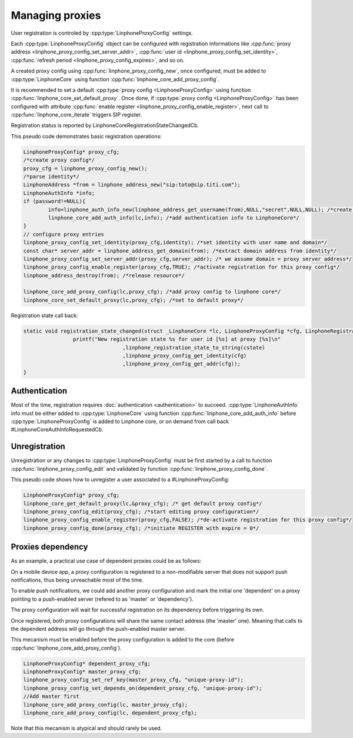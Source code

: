 Managing proxies
================

User registration is controled by  :cpp:type:`LinphoneProxyConfig` settings.

Each :cpp:type:`LinphoneProxyConfig` object can be configured with registration informations like :cpp:func:`proxy address <linphone_proxy_config_set_server_addr>`,
:cpp:func:`user id <linphone_proxy_config_set_identity>`, :cpp:func:`refresh period <linphone_proxy_config_expires>`, and so on.

A created proxy config using :cpp:func:`linphone_proxy_config_new`, once configured, must be added to :cpp:type:`LinphoneCore` using function :cpp:func:`linphone_core_add_proxy_config`.

It is recommended to set a default :cpp:type:`proxy config <LinphoneProxyConfig>` using function :cpp:func:`linphone_core_set_default_proxy`. Once done,
if :cpp:type:`proxy config <LinphoneProxyConfig>` has been configured with attribute :cpp:func:`enable register <linphone_proxy_config_enable_register>`,
next call to :cpp:func:`linphone_core_iterate` triggers SIP register.

Registration status is reported by LinphoneCoreRegistrationStateChangedCb.

This pseudo code demonstrates basic registration operations:

.. code-block:: c

	LinphoneProxyConfig* proxy_cfg;
	/*create proxy config*/
	proxy_cfg = linphone_proxy_config_new();
	/*parse identity*/
	LinphoneAddress *from = linphone_address_new("sip:toto@sip.titi.com");
	LinphoneAuthInfo *info;
	if (password!=NULL){
		info=linphone_auth_info_new(linphone_address_get_username(from),NULL,"secret",NULL,NULL); /*create authentication structure from identity*/
		linphone_core_add_auth_info(lc,info); /*add authentication info to LinphoneCore*/
	}
	// configure proxy entries
	linphone_proxy_config_set_identity(proxy_cfg,identity); /*set identity with user name and domain*/
	const char* server_addr = linphone_address_get_domain(from); /*extract domain address from identity*/
	linphone_proxy_config_set_server_addr(proxy_cfg,server_addr); /* we assume domain = proxy server address*/
	linphone_proxy_config_enable_register(proxy_cfg,TRUE); /*activate registration for this proxy config*/
	linphone_address_destroy(from); /*release resource*/

	linphone_core_add_proxy_config(lc,proxy_cfg); /*add proxy config to linphone core*/
	linphone_core_set_default_proxy(lc,proxy_cfg); /*set to default proxy*/

Registration state call back:

.. code-block:: c

	static void registration_state_changed(struct _LinphoneCore *lc, LinphoneProxyConfig *cfg, LinphoneRegistrationState cstate, const char *message){
			printf("New registration state %s for user id [%s] at proxy [%s]\n"
					,linphone_registration_state_to_string(cstate)
					,linphone_proxy_config_get_identity(cfg)
					,linphone_proxy_config_get_addr(cfg));
	}

Authentication
--------------

Most of the time, registration requires :doc:`authentication <authentication>` to succeed. :cpp:type:`LinphoneAuthInfo` info must be either added
to :cpp:type:`LinphoneCore` using function :cpp:func:`linphone_core_add_auth_info` before :cpp:type:`LinphoneProxyConfig` is added to Linphone core, or on demand
from call back #LinphoneCoreAuthInfoRequestedCb.

Unregistration
--------------

Unregistration or any changes to :cpp:type:`LinphoneProxyConfig` must be first started by a call to function :cpp:func:`linphone_proxy_config_edit` and validated by
function :cpp:func:`linphone_proxy_config_done`.

This pseudo code shows how to unregister a user associated to a #LinphoneProxyConfig:

.. code-block:: c

	LinphoneProxyConfig* proxy_cfg;
	linphone_core_get_default_proxy(lc,&proxy_cfg); /* get default proxy config*/
	linphone_proxy_config_edit(proxy_cfg); /*start editing proxy configuration*/
	linphone_proxy_config_enable_register(proxy_cfg,FALSE); /*de-activate registration for this proxy config*/
	linphone_proxy_config_done(proxy_cfg); /*initiate REGISTER with expire = 0*/

.. seealso:: A complete tutorial can be found at: :ref:`"Basic registration" <basic_registration_code_sample>` source code.


Proxies dependency
------------------

As an example, a practical use case of dependent proxies could be as follows:

On a mobile device app, a proxy configuration is registered to a non-modifiable server that does not support push notifications, thus being unreachable most of the time.

To enable push notifications, we could add another proxy configuration and mark the initial one 'dependent' on a proxy pointing to a push-enabled server (refered to as 'master' or 'dependency').

The proxy configuration will wait for successful registration on its dependency before triggering its own.

Once registered, both proxy configurations will share the same contact address (the 'master' one). Meaning that calls to the dependent address will go through the push-enabled master server.

This mecanism must be enabled before the proxy configuration is added to the core (before :cpp:func:`linphone_core_add_proxy_config`).


.. code-block:: c


	LinphoneProxyConfig* dependent_proxy_cfg;
	LinphoneProxyConfig* master_proxy_cfg;
	linphone_proxy_config_set_ref_key(master_proxy_cfg, "unique-proxy-id");
	linphone_proxy_config_set_depends_on(dependent_proxy_cfg, "unique-proxy-id");
	//Add master first
	linphone_core_add_proxy_config(lc, master_proxy_cfg);
	linphone_core_add_proxy_config(lc, dependent_proxy_cfg);

Note that this mecanism is atypical and should rarely be used.
